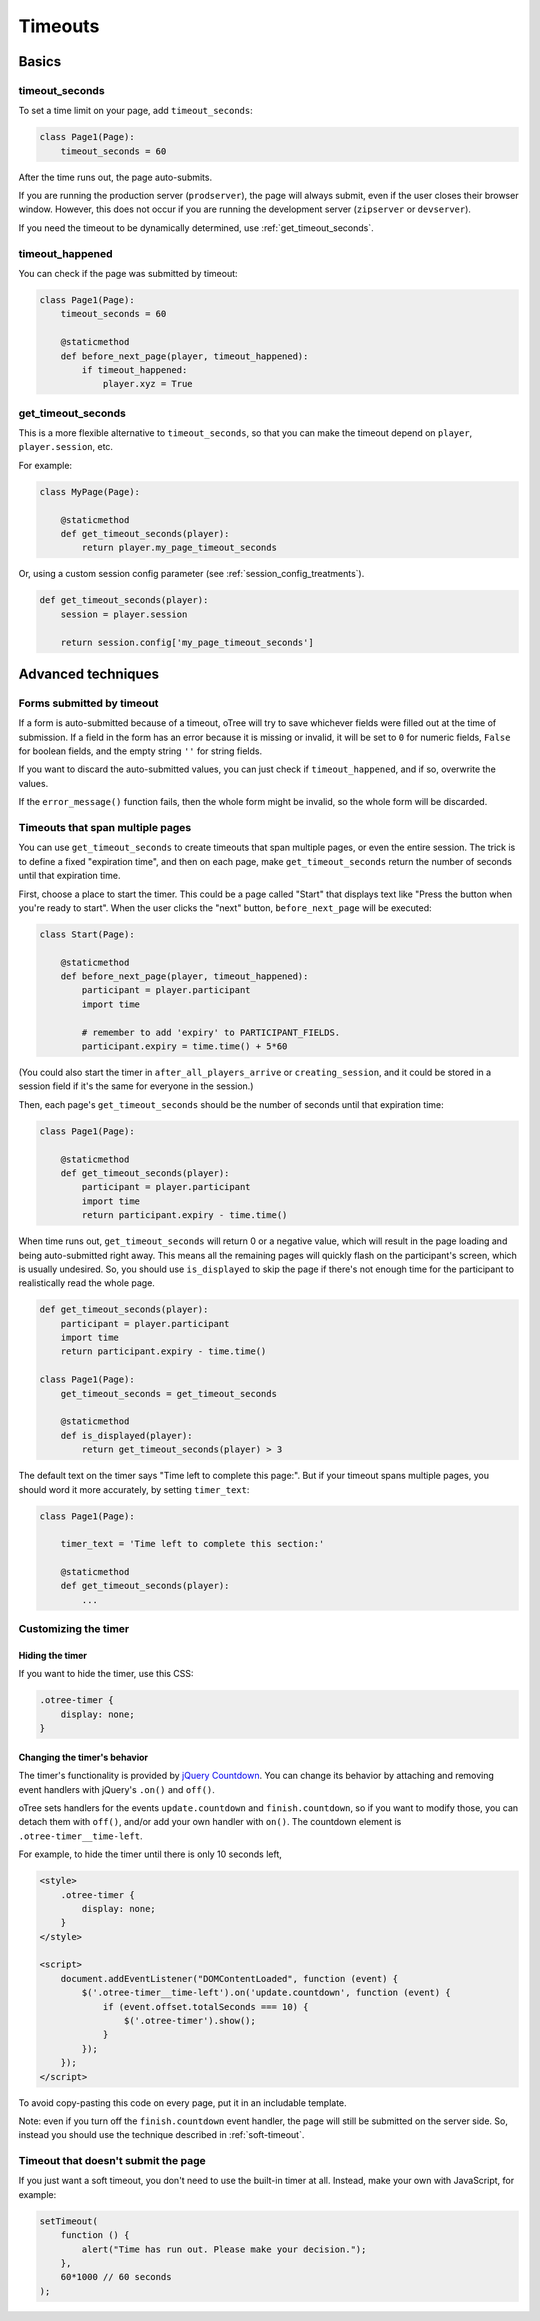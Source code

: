 .. _timeouts:

Timeouts
========

Basics
------

.. _timeout_seconds:

timeout_seconds
~~~~~~~~~~~~~~~

To set a time limit on your page, add ``timeout_seconds``:

.. code-block:: python

    class Page1(Page):
        timeout_seconds = 60

After the time runs out, the page auto-submits.

If you are running the production server (``prodserver``),
the page will always submit, even if the user closes their browser window.
However, this does not occur if you are running the development server
(``zipserver`` or ``devserver``).

If you need the timeout to be dynamically determined, use :ref:`get_timeout_seconds`.

.. _timeout_happened:

timeout_happened
~~~~~~~~~~~~~~~~

You can check if the page was submitted by timeout:

.. code-block:: python

    class Page1(Page):
        timeout_seconds = 60

        @staticmethod
        def before_next_page(player, timeout_happened):
            if timeout_happened:
                player.xyz = True


.. _get_timeout_seconds:

get_timeout_seconds
~~~~~~~~~~~~~~~~~~~

This is a more flexible alternative to ``timeout_seconds``,
so that you can make the timeout depend on ``player``, ``player.session``, etc.

For example:

.. code-block:: python

    class MyPage(Page):

        @staticmethod
        def get_timeout_seconds(player):
            return player.my_page_timeout_seconds


Or, using a custom session config parameter (see :ref:`session_config_treatments`).

.. code-block:: python

    def get_timeout_seconds(player):
        session = player.session

        return session.config['my_page_timeout_seconds']


Advanced techniques
-------------------

.. _timeout_form:

Forms submitted by timeout
~~~~~~~~~~~~~~~~~~~~~~~~~~

If a form is auto-submitted because of a timeout,
oTree will try to save whichever fields were filled out at the time of submission.
If a field in the form has an error because it is missing or invalid,
it will be set to ``0`` for numeric fields, ``False`` for boolean fields, and the empty
string ``''`` for string fields.

If you want to discard the auto-submitted values, you can just
check if ``timeout_happened``, and if so, overwrite the values.

If the ``error_message()`` function fails, then the whole form might be invalid,
so the whole form will be discarded.

Timeouts that span multiple pages
~~~~~~~~~~~~~~~~~~~~~~~~~~~~~~~~~

You can use ``get_timeout_seconds`` to create timeouts that span multiple
pages, or even the entire session. The trick is to define a fixed "expiration time",
and then on each page, make ``get_timeout_seconds`` return the number of seconds
until that expiration time.

First, choose a place to start the timer. This could be a page called
"Start" that displays text like "Press the button when you're ready to start".
When the user clicks the "next" button, ``before_next_page`` will be executed:

.. code-block:: python

    class Start(Page):

        @staticmethod
        def before_next_page(player, timeout_happened):
            participant = player.participant
            import time

            # remember to add 'expiry' to PARTICIPANT_FIELDS.
            participant.expiry = time.time() + 5*60

(You could also start the timer in ``after_all_players_arrive`` or ``creating_session``,
and it could be stored in a session field if it's the same for everyone in the session.)

Then, each page's ``get_timeout_seconds`` should be the number of seconds
until that expiration time:

.. code-block:: python

    class Page1(Page):

        @staticmethod
        def get_timeout_seconds(player):
            participant = player.participant
            import time
            return participant.expiry - time.time()

When time runs out, ``get_timeout_seconds`` will return 0 or a negative value,
which will result in the page loading and being auto-submitted right away.
This means all the remaining pages will quickly flash on the participant's screen,
which is usually undesired. So, you should use
``is_displayed`` to skip the page if there's not enough time
for the participant to realistically read the whole page.

.. code-block:: python


    def get_timeout_seconds(player):
        participant = player.participant
        import time
        return participant.expiry - time.time()

    class Page1(Page):
        get_timeout_seconds = get_timeout_seconds

        @staticmethod
        def is_displayed(player):
            return get_timeout_seconds(player) > 3


The default text on the timer says "Time left to complete this page:".
But if your timeout spans multiple pages, you should word it more accurately,
by setting ``timer_text``:

.. code-block:: python

    class Page1(Page):

        timer_text = 'Time left to complete this section:'

        @staticmethod
        def get_timeout_seconds(player):
            ...


Customizing the timer
~~~~~~~~~~~~~~~~~~~~~

Hiding the timer
^^^^^^^^^^^^^^^^

If you want to hide the timer,
use this CSS:

.. code-block:: css

    .otree-timer {
        display: none;
    }


Changing the timer's behavior
^^^^^^^^^^^^^^^^^^^^^^^^^^^^^

The timer's functionality is provided by
`jQuery Countdown <http://hilios.github.io/jQuery.countdown/documentation.html>`__.
You can change its behavior by attaching and removing event handlers
with jQuery's ``.on()`` and ``off()``.

oTree sets handlers for the events ``update.countdown`` and ``finish.countdown``,
so if you want to modify those, you can detach them with ``off()``,
and/or add your own handler with ``on()``.
The countdown element is ``.otree-timer__time-left``.

For example, to hide the timer until there is only 10 seconds left,

.. code-block:: html

    <style>
        .otree-timer {
            display: none;
        }
    </style>

    <script>
        document.addEventListener("DOMContentLoaded", function (event) {
            $('.otree-timer__time-left').on('update.countdown', function (event) {
                if (event.offset.totalSeconds === 10) {
                    $('.otree-timer').show();
                }
            });
        });
    </script>

To avoid copy-pasting this code on every page, put it in an includable template.

Note: even if you turn off the ``finish.countdown`` event handler,
the page will still be submitted on the server side.
So, instead you should use the technique described in :ref:`soft-timeout`.

.. _soft-timeout:

Timeout that doesn't submit the page
~~~~~~~~~~~~~~~~~~~~~~~~~~~~~~~~~~~~

If you just want a soft timeout, you don't need to use the built-in
timer at all. Instead, make your own with JavaScript, for example:

.. code-block:: javascript

    setTimeout(
        function () {
            alert("Time has run out. Please make your decision.");
        },
        60*1000 // 60 seconds
    );
